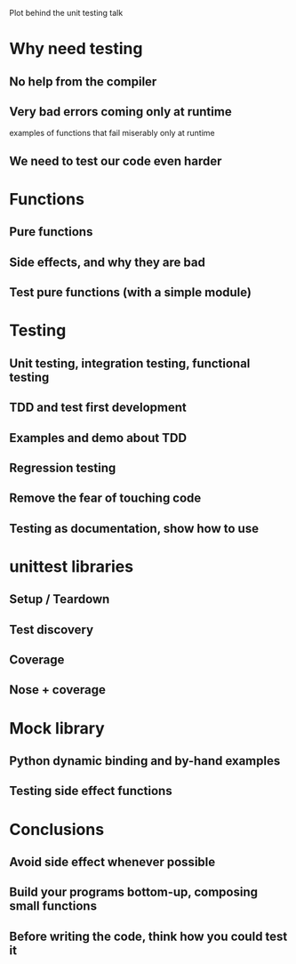 Plot behind the unit testing talk

* Why need testing

** No help from the compiler

** Very bad errors coming only at runtime

   examples of functions that fail miserably only at runtime

** We need to test our code even harder

* Functions

** Pure functions

** Side effects, and why they are bad

** Test pure functions (with a simple module)

* Testing

** Unit testing, integration testing, functional testing

** TDD and test first development

** Examples and demo about TDD

** Regression testing

** Remove the fear of touching code

** Testing as documentation, show how to use

* unittest libraries

** Setup / Teardown

** Test discovery

** Coverage

** Nose + coverage

* Mock library

** Python dynamic binding and by-hand examples

** Testing side effect functions

* Conclusions

** Avoid side effect whenever possible

** Build your programs bottom-up, composing small functions

** Before writing the code, think how you could test it

